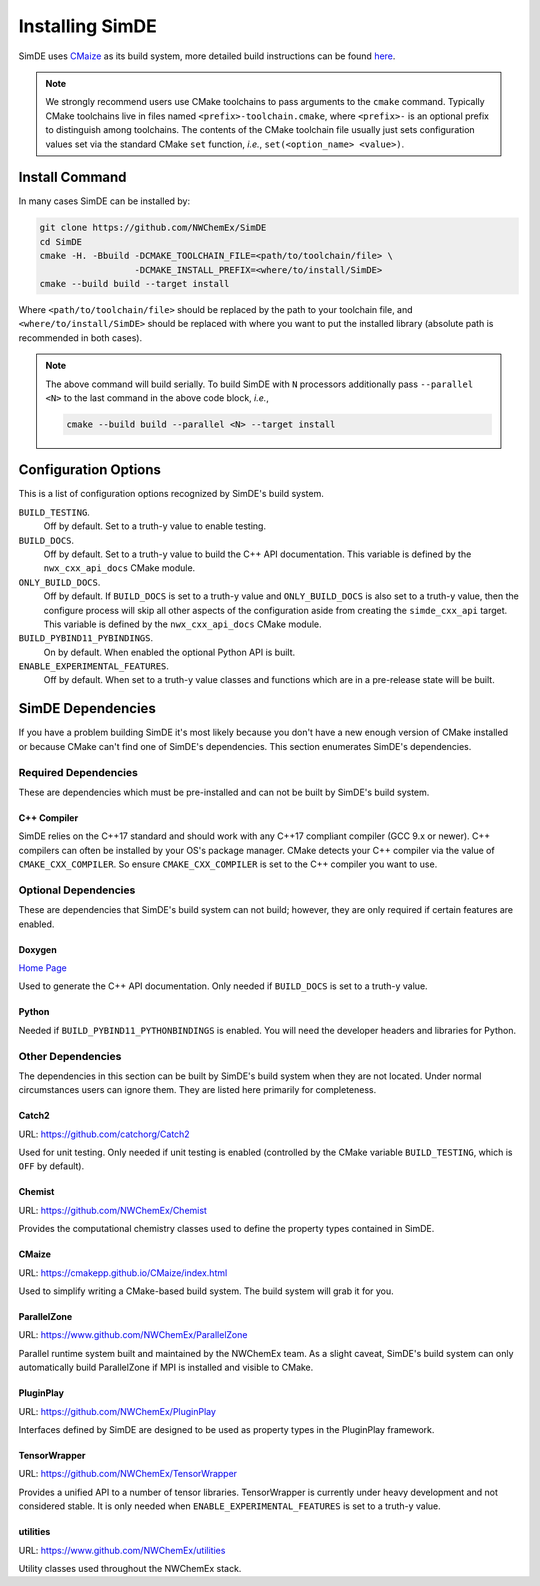 .. Copyright 2022 NWChemEx-Project
..
.. Licensed under the Apache License, Version 2.0 (the "License");
.. you may not use this file except in compliance with the License.
.. You may obtain a copy of the License at
..
.. http://www.apache.org/licenses/LICENSE-2.0
..
.. Unless required by applicable law or agreed to in writing, software
.. distributed under the License is distributed on an "AS IS" BASIS,
.. WITHOUT WARRANTIES OR CONDITIONS OF ANY KIND, either express or implied.
.. See the License for the specific language governing permissions and
.. limitations under the License.

.. _installing_simde:

################
Installing SimDE
################

SimDE uses `CMaize <https://cmakepp.github.io/CMaize/index.html>`__ as
its build system, more detailed build instructions can be found
`here <https://cmakepp.github.io/CMaize/getting_started/building/index.html>`__.

.. note::

   We strongly recommend users use CMake toolchains to pass arguments to the
   ``cmake`` command. Typically CMake toolchains live in files named
   ``<prefix>-toolchain.cmake``, where ``<prefix>-`` is an optional prefix to
   distinguish among toolchains. The contents of the CMake toolchain file
   usually just sets configuration values set via the standard CMake ``set``
   function, *i.e.*, ``set(<option_name> <value>)``.

***************
Install Command
***************

In many cases SimDE can be installed by:

.. code-block:: console

   git clone https://github.com/NWChemEx/SimDE
   cd SimDE
   cmake -H. -Bbuild -DCMAKE_TOOLCHAIN_FILE=<path/to/toolchain/file> \
                     -DCMAKE_INSTALL_PREFIX=<where/to/install/SimDE>
   cmake --build build --target install

Where ``<path/to/toolchain/file>`` should be replaced by the path to your
toolchain file, and ``<where/to/install/SimDE>`` should be replaced
with where you want to put the installed library (absolute path is recommended
in both cases).

.. note::

   The above command will build serially. To build SimDE with ``N``
   processors additionally pass ``--parallel <N>`` to the last command in the
   above code block, *i.e.*,

   .. code-block:: console

      cmake --build build --parallel <N> --target install

*********************
Configuration Options
*********************

This is a list of configuration options recognized by SimDE's build
system.

``BUILD_TESTING``.
   Off by default. Set to a truth-y value to enable testing.
``BUILD_DOCS``.
   Off by default. Set to a truth-y value to build the C++ API documentation.
   This variable is defined by the ``nwx_cxx_api_docs`` CMake module.
``ONLY_BUILD_DOCS``.
   Off by default. If ``BUILD_DOCS`` is set to a truth-y value and
   ``ONLY_BUILD_DOCS`` is also set to a truth-y value, then the configure
   process will skip all other aspects of the configuration aside from creating
   the ``simde_cxx_api`` target. This variable is defined by the
   ``nwx_cxx_api_docs`` CMake module.
``BUILD_PYBIND11_PYBINDINGS``.
  On by default. When enabled the optional Python API is built.
``ENABLE_EXPERIMENTAL_FEATURES``.
  Off by default. When set to a truth-y value classes and functions which are in
  a pre-release state will be built.


******************
SimDE Dependencies
******************

If you have a problem building SimDE it's most likely because you
don't have a new enough version of CMake installed or because CMake can't find
one of SimDE's dependencies. This section enumerates SimDE's dependencies.

Required Dependencies
=====================

These are dependencies which must be pre-installed and can not be built by
SimDE's build system.

C++ Compiler
------------

SimDE relies on the C++17 standard and should work with any C++17
compliant compiler (GCC 9.x or newer). C++ compilers can often be installed by
your OS's package manager. CMake detects your C++ compiler via the value of
``CMAKE_CXX_COMPILER``. So ensure ``CMAKE_CXX_COMPILER`` is set to the C++
compiler you want to use.

Optional Dependencies
=====================

These are dependencies that SimDE's build system can not build; however,
they are only required if certain features are enabled.

Doxygen
-------

`Home Page <https://www.doxygen.nl/>`__

Used to generate the C++ API documentation. Only needed if ``BUILD_DOCS`` is
set to a truth-y value.

Python
------

Needed if ``BUILD_PYBIND11_PYTHONBINDINGS`` is enabled. You will need the
developer headers and libraries for Python.

Other Dependencies
==================

The dependencies in this section can be built by SimDE's build system
when they are not located. Under normal circumstances users can ignore them.
They are listed here primarily for completeness.

Catch2
------

URL: `<https://github.com/catchorg/Catch2>`__

Used for unit testing. Only needed if unit testing is enabled (controlled by
the CMake variable ``BUILD_TESTING``, which is ``OFF`` by default).


Chemist
-------

URL: `<https://github.com/NWChemEx/Chemist>`__

Provides the computational chemistry classes used to define the property types
contained in SimDE.

CMaize
------

URL: `<https://cmakepp.github.io/CMaize/index.html>`__

Used to simplify writing a CMake-based build system. The build system will grab
it for you.

ParallelZone
------------

URL: `<https://www.github.com/NWChemEx/ParallelZone>`__

Parallel runtime system built and maintained by the NWChemEx team. As a
slight caveat, SimDE's build system can only automatically build
ParallelZone if MPI is installed and visible to CMake.

PluginPlay
----------

URL: `<https://github.com/NWChemEx/PluginPlay>`__

Interfaces defined by SimDE are designed to be used as property types in the
PluginPlay framework.

TensorWrapper
-------------

URL: `<https://github.com/NWChemEx/TensorWrapper>`__

Provides a unified API to a number of tensor libraries. TensorWrapper is
currently under heavy development and not considered stable. It is only needed
when ``ENABLE_EXPERIMENTAL_FEATURES`` is set to a truth-y value.

utilities
---------

URL: `<https://www.github.com/NWChemEx/utilities>`__

Utility classes used throughout the NWChemEx stack.
